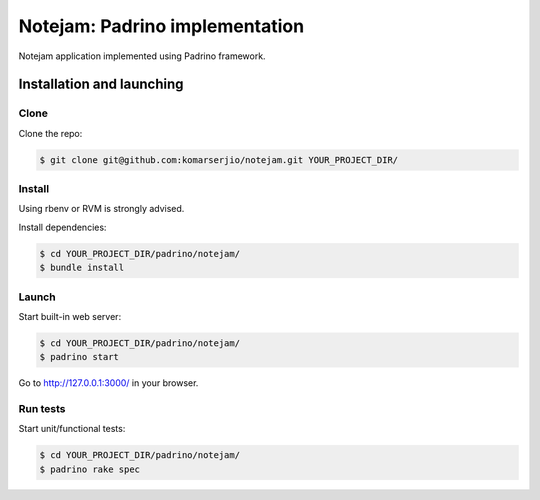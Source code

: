 *******************************
Notejam: Padrino implementation
*******************************

Notejam application implemented using Padrino framework.

==========================
Installation and launching
==========================

-----
Clone
-----

Clone the repo:

.. code-block:: bash

    $ git clone git@github.com:komarserjio/notejam.git YOUR_PROJECT_DIR/

-------
Install
-------

Using rbenv or RVM is strongly advised.

Install dependencies:

.. code-block:: bash

    $ cd YOUR_PROJECT_DIR/padrino/notejam/
    $ bundle install

------
Launch
------


Start built-in web server:

.. code-block:: bash

    $ cd YOUR_PROJECT_DIR/padrino/notejam/
    $ padrino start

Go to http://127.0.0.1:3000/ in your browser.


---------
Run tests
---------

Start unit/functional tests:

.. code-block:: bash

    $ cd YOUR_PROJECT_DIR/padrino/notejam/
    $ padrino rake spec


